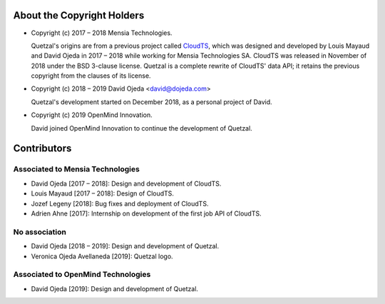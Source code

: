 About the Copyright Holders
===========================

* Copyright (c) 2017 – 2018 Mensia Technologies.

  Quetzal's origins are from a previous project called CloudTS_, which was
  designed and developed by Louis Mayaud and David Ojeda in 2017 – 2018 while
  working for Mensia Technologies SA. CloudTS was released in November of 2018
  under the BSD 3-clause license. Quetzal is a complete rewrite of CloudTS'
  data API; it retains the previous copyright from the clauses of its license.

* Copyright (c) 2018 – 2019 David Ojeda <david@dojeda.com>

  Quetzal's development started on December 2018, as a personal project of
  David.

* Copyright (c) 2019 OpenMind Innovation.

  David joined OpenMind Innovation to continue the development of Quetzal.


Contributors
============

Associated to Mensia Technologies
---------------------------------

* David Ojeda [2017 – 2018]: Design and development of CloudTS.
* Louis Mayaud [2017 – 2018]: Design of CloudTS.
* Jozef Legeny [2018]: Bug fixes and deployment of CloudTS.
* Adrien Ahne [2017]: Internship on development of the first job API of CloudTS.


No association
--------------

* David Ojeda [2018 – 2019]: Design and development of Quetzal.
* Veronica Ojeda Avellaneda [2019]: Quetzal logo.

Associated to OpenMind Technologies
-----------------------------------

* David Ojeda [2019]: Design and development of Quetzal.


.. _CloudTS: https://bitbucket.org/mensiatech/cloudts-foss
